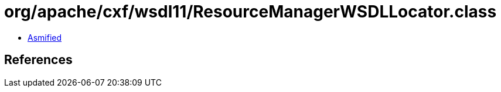 = org/apache/cxf/wsdl11/ResourceManagerWSDLLocator.class

 - link:ResourceManagerWSDLLocator-asmified.java[Asmified]

== References

